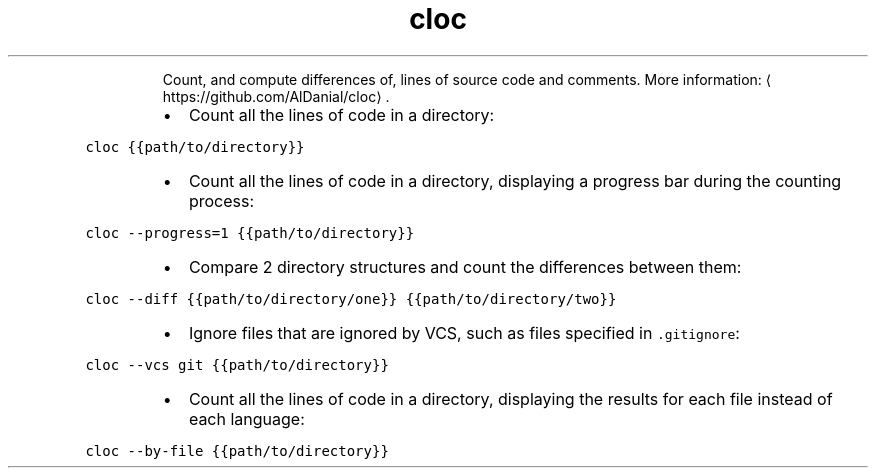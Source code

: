 .TH cloc
.PP
.RS
Count, and compute differences of, lines of source code and comments.
More information: \[la]https://github.com/AlDanial/cloc\[ra]\&.
.RE
.RS
.IP \(bu 2
Count all the lines of code in a directory:
.RE
.PP
\fB\fCcloc {{path/to/directory}}\fR
.RS
.IP \(bu 2
Count all the lines of code in a directory, displaying a progress bar during the counting process:
.RE
.PP
\fB\fCcloc \-\-progress=1 {{path/to/directory}}\fR
.RS
.IP \(bu 2
Compare 2 directory structures and count the differences between them:
.RE
.PP
\fB\fCcloc \-\-diff {{path/to/directory/one}} {{path/to/directory/two}}\fR
.RS
.IP \(bu 2
Ignore files that are ignored by VCS, such as files specified in \fB\fC\&.gitignore\fR:
.RE
.PP
\fB\fCcloc \-\-vcs git {{path/to/directory}}\fR
.RS
.IP \(bu 2
Count all the lines of code in a directory, displaying the results for each file instead of each language:
.RE
.PP
\fB\fCcloc \-\-by\-file {{path/to/directory}}\fR
